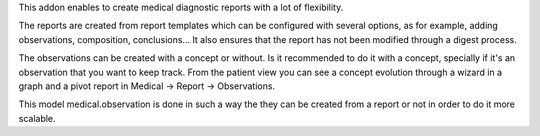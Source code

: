 This addon enables to create medical diagnostic reports with a lot of flexibility.

The reports are created from report templates which can be configured with several options, as for example, adding observations, composition, conclusions... It also ensures that the report has not been modified through a digest process.

The observations can be created with a concept or without. Is it recommended to do it with a concept, specially if it's an observation that you want to keep track.
From the patient view you can see a concept evolution through a wizard in a graph and a pivot report in Medical -> Report -> Observations.

This model medical.observation is done in such a way the they can be created from a report or not in order to do it more scalable.
